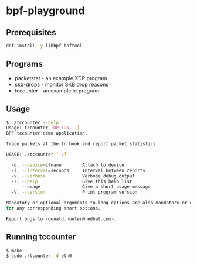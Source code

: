 * bpf-playground

** Prerequisites

#+begin_src sh :results output
dnf install -y libbpf bpftool
#+end_src

** Programs

- packetstat - an example XDP program
- skb-drops - monitor SKB drop reasons
- tccounter - an example tc program

** Usage

#+begin_src sh :results outpu
$ ./tccounter --help
Usage: tccounter [OPTION...]
BPF tccounter demo application.

Trace packets at the tc hook and report packet statistics.

USAGE: ./tccounter [-v]

  -d, --device=ifname        Attach to device
  -i, --interval=seconds     Interval between reports
  -v, --verbose              Verbose debug output
  -?, --help                 Give this help list
      --usage                Give a short usage message
  -V, --version              Print program version

Mandatory or optional arguments to long options are also mandatory or optional
for any corresponding short options.

Report bugs to <donald.hunter@redhat.com>.
#+end_src

** Running tccounter

#+begin_src sh :results output
$ make
$ sudo ./tcounter -d eth0
#+end_src
